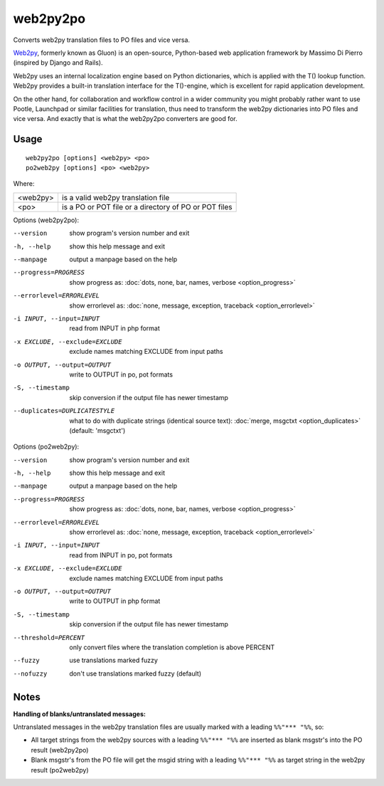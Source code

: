 
.. _py2web2po:
.. _po2web2py:

web2py2po
*********

Converts web2py translation files to PO files and vice versa.

`Web2py <http://web2py.com/>`_, formerly known as Gluon) is an open-source,
Python-based web application framework by Massimo Di Pierro (inspired by Django
and Rails).

Web2py uses an internal localization engine based on Python dictionaries, which
is applied with the T() lookup function. Web2py provides a built-in translation
interface for the T()-engine, which is excellent for rapid application
development.

On the other hand, for collaboration and workflow control in a wider community
you might probably rather want to use Pootle, Launchpad or similar facilities
for translation, thus need to transform the web2py dictionaries into PO files
and vice versa. And exactly that is what the web2py2po converters are good for.

.. _py2web2po#usage:

Usage
=====

::

  web2py2po [options] <web2py> <po>
  po2web2py [options] <po> <web2py>

Where:

+----------+--------------------------------------------------------+
| <web2py> | is a valid web2py translation file                     |
+----------+--------------------------------------------------------+
| <po>     | is a PO or POT file or a directory of PO or POT files  |
+----------+--------------------------------------------------------+

Options (web2py2po):

--version           show program's version number and exit
-h, --help          show this help message and exit
--manpage           output a manpage based on the help
--progress=PROGRESS    show progress as: :doc:`dots, none, bar, names, verbose <option_progress>`
--errorlevel=ERRORLEVEL
                      show errorlevel as: :doc:`none, message, exception,
                      traceback <option_errorlevel>`
-i INPUT, --input=INPUT      read from INPUT in php format
-x EXCLUDE, --exclude=EXCLUDE  exclude names matching EXCLUDE from input paths
-o OUTPUT, --output=OUTPUT     write to OUTPUT in po, pot formats
-S, --timestamp       skip conversion if the output file has newer timestamp
--duplicates=DUPLICATESTYLE
                      what to do with duplicate strings (identical source
                      text): :doc:`merge, msgctxt <option_duplicates>`
                      (default: 'msgctxt')

Options (po2web2py):

--version            show program's version number and exit
-h, --help           show this help message and exit
--manpage            output a manpage based on the help
--progress=PROGRESS    show progress as: :doc:`dots, none, bar, names, verbose <option_progress>`
--errorlevel=ERRORLEVEL
                      show errorlevel as: :doc:`none, message, exception,
                      traceback <option_errorlevel>`
-i INPUT, --input=INPUT  read from INPUT in po, pot formats
-x EXCLUDE, --exclude=EXCLUDE   exclude names matching EXCLUDE from input paths
-o OUTPUT, --output=OUTPUT      write to OUTPUT in php format
-S, --timestamp      skip conversion if the output file has newer timestamp
--threshold=PERCENT  only convert files where the translation completion is above PERCENT
--fuzzy              use translations marked fuzzy
--nofuzzy            don't use translations marked fuzzy (default)

.. _py2web2po#notes:

Notes
=====

**Handling of blanks/untranslated messages:**

Untranslated messages in the web2py translation files are usually marked with a
leading ``%%"*** "%%``, so:

* All target strings from the web2py sources with a leading ``%%"*** "%%`` are
  inserted as blank msgstr's into the PO result (web2py2po)
* Blank msgstr's from the PO file will get the msgid string with a leading
  ``%%"*** "%%`` as target string in the web2py result (po2web2py)
